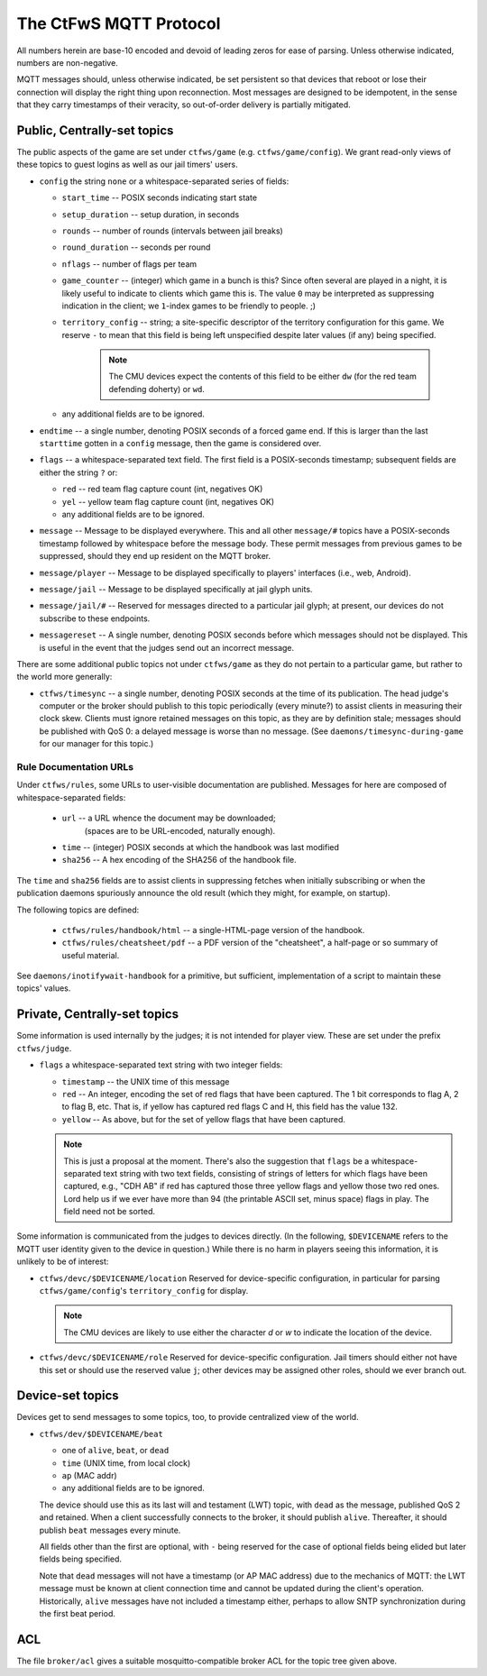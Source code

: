 #######################
The CtFwS MQTT Protocol
#######################

All numbers herein are base-10 encoded and devoid of leading zeros for ease
of parsing.  Unless otherwise indicated, numbers are non-negative.

MQTT messages should, unless otherwise indicated, be set persistent so that
devices that reboot or lose their connection will display the right thing upon
reconnection.  Most messages are designed to be idempotent, in the sense that
they carry timestamps of their veracity, so out-of-order delivery is partially
mitigated.

Public, Centrally-set topics
############################

The public aspects of the game are set under ``ctfws/game`` (e.g.
``ctfws/game/config``).  We grant read-only views of these topics to guest
logins as well as our jail timers' users.

* ``config`` the string ``none`` or a whitespace-separated series of fields:

  * ``start_time`` -- POSIX seconds indicating start state

  * ``setup_duration`` -- setup duration, in seconds

  * ``rounds`` -- number of rounds (intervals between jail breaks)

  * ``round_duration`` -- seconds per round

  * ``nflags`` -- number of flags per team

  * ``game_counter`` -- (integer) which game in a bunch is this?  Since often
    several are played in a night, it is likely useful to indicate to clients
    which game this is.  The value ``0`` may be interpreted as suppressing
    indication in the client; we ``1``-index games to be friendly to people.
    ;)

  * ``territory_config`` -- string; a site-specific descriptor of the
    territory configuration for this game.  We reserve ``-`` to mean
    that this field is being left unspecified despite later values (if any)
    being specified.

        .. note::

           The CMU devices expect the contents of this field to be either
           ``dw`` (for the red team defending doherty) or ``wd``.

  * any additional fields are to be ignored.

* ``endtime`` -- a single number, denoting POSIX seconds of a
  forced game end.  If this is larger than the last ``starttime`` gotten
  in a ``config`` message, then the game is considered over.

* ``flags`` -- a whitespace-separated text field.  The first field is a
  POSIX-seconds timestamp; subsequent fields are either the string ``?`` or:

  * ``red`` -- red team flag capture count (int, negatives OK)
 
  * ``yel`` -- yellow team flag capture count (int, negatives OK)

  * any additional fields are to be ignored.

* ``message`` -- Message to be displayed everywhere.  This and
  all other ``message/#`` topics have a POSIX-seconds timestamp followed by
  whitespace before the message body.  These permit messages from previous
  games to be suppressed, should they end up resident on the MQTT broker.

* ``message/player`` -- Message to be displayed specifically
  to players' interfaces (i.e., web, Android).

* ``message/jail`` -- Message to be displayed specifically at
  jail glyph units.

* ``message/jail/#`` -- Reserved for messages directed to a particular jail
  glyph; at present, our devices do not subscribe to these endpoints.

* ``messagereset`` -- A single number, denoting POSIX seconds
  before which messages should not be displayed.  This is useful in the
  event that the judges send out an incorrect message.

There are some additional public topics not under ``ctfws/game`` as they do not
pertain to a particular game, but rather to the world more generally:

* ``ctfws/timesync`` -- a single number, denoting POSIX seconds at the time of
  its publication.  The head judge's computer or the broker should publish to
  this topic periodically (every minute?) to assist clients in measuring their
  clock skew.  Clients must ignore retained messages on this topic, as they are
  by definition stale; messages should be published with QoS 0: a delayed
  message is worse than no message.  (See ``daemons/timesync-during-game`` for
  our manager for this topic.)

Rule Documentation URLs
=======================

Under ``ctfws/rules``, some URLs to user-visible documentation are published.
Messages for here are composed of whitespace-separated fields:

  * ``url`` -- a URL whence the document may be downloaded;
               (spaces are to be URL-encoded, naturally enough).
  * ``time`` -- (integer) POSIX seconds at which the handbook was last modified
  * ``sha256`` -- A hex encoding of the SHA256 of the handbook file.

The ``time`` and ``sha256`` fields are to assist clients in suppressing fetches
when initially subscribing or when the publication daemons spuriously announce
the old result (which they might, for example, on startup).

The following topics are defined:

  * ``ctfws/rules/handbook/html`` -- a single-HTML-page version of the handbook.
  * ``ctfws/rules/cheatsheet/pdf`` -- a PDF version of the "cheatsheet",
    a half-page or so summary of useful material.

See ``daemons/inotifywait-handbook`` for a primitive, but sufficient,
implementation of a script to maintain these topics' values.

Private, Centrally-set topics
#############################

Some information is used internally by the judges; it is not intended for
player view.  These are set under the prefix ``ctfws/judge``.

* ``flags`` a whitespace-separated text string with two integer
  fields:

  * ``timestamp`` -- the UNIX time of this message

  * ``red`` -- An integer, encoding the set of red flags that have been
    captured.  The 1 bit corresponds to flag A, 2 to flag B, etc.  That is,
    if yellow has captured red flags C and H, this field has the value 132.

  * ``yellow`` -- As above, but for the set of yellow flags that have been
    captured.

  .. note:: 

     This is just a proposal at the moment.  There's also the suggestion
     that ``flags`` be a whitespace-separated text string with two text fields,
     consisting of strings of letters for which flags have been captured,
     e.g., "CDH AB" if red has captured those three yellow flags and yellow
     those two red ones.  Lord help
     us if we ever have more than 94 (the printable ASCII set, minus space)
     flags in play.  The field need not be sorted.

Some information is communicated from the judges to devices directly.  (In the
following, ``$DEVICENAME`` refers to the MQTT user identity given to the device
in question.)  While there is no harm in players seeing this information, it is
unlikely to be of interest:

* ``ctfws/devc/$DEVICENAME/location``  Reserved for device-specific
  configuration, in particular for parsing ``ctfws/game/config``'s
  ``territory_config`` for display.

  .. note::

     The CMU devices are likely to use either the character `d` or `w` to
     indicate the location of the device.

* ``ctfws/devc/$DEVICENAME/role``  Reserved for device-specific configuration.
  Jail timers should either not have this set or should use the reserved value
  ``j``; other devices may be assigned other roles, should we ever branch out.

Device-set topics
#################

Devices get to send messages to some topics, too, to provide centralized
view of the world.

* ``ctfws/dev/$DEVICENAME/beat``

  * one of ``alive``, ``beat``, or ``dead``
  * ``time`` (UNIX time, from local clock)
  * ``ap`` (MAC addr)
  * any additional fields are to be ignored.

  The device should use this as its last will and testament (LWT) topic, with
  ``dead`` as the message, published QoS 2 and retained.  When a client
  successfully connects to the broker, it should publish ``alive``.
  Thereafter, it should publish ``beat`` messages every minute.

  All fields other than the first are optional, with ``-`` being reserved for
  the case of optional fields being elided but later fields being specified.

  Note that ``dead`` messages will not have a timestamp (or AP MAC address) due
  to the mechanics of MQTT: the LWT message must be known at client connection
  time and cannot be updated during the client's operation.  Historically,
  ``alive`` messages have not included a timestamp either, perhaps to allow
  SNTP synchronization during the first beat period.

ACL
###

The file ``broker/acl`` gives a suitable mosquitto-compatible broker ACL for
the topic tree given above.
